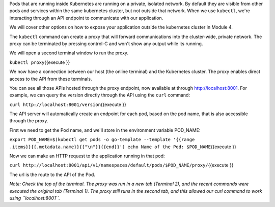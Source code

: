 Pods that are running inside Kubernetes are running on a private,
isolated network. By default they are visible from other pods and
services within the same kubernetes cluster, but not outside that
network. When we use ``kubectl``, we're interacting through an API
endpoint to communicate with our application.

We will cover other options on how to expose your application outside
the kubernetes cluster in Module 4.

The ``kubectl`` command can create a proxy that will forward
communications into the cluster-wide, private network. The proxy can be
terminated by pressing control-C and won't show any output while its
running.

We will open a second terminal window to run the proxy.

``kubectl proxy``\ {{execute }}

We now have a connection between our host (the online terminal) and the
Kubernetes cluster. The proxy enables direct access to the API from
these terminals.

You can see all those APIs hosted through the proxy endpoint, now
available at through http://localhost:8001. For example, we can query
the version directly through the API using the ``curl`` command:

``curl http://localhost:8001/version``\ {{execute }}

The API server will automatically create an endpoint for each pod, based
on the pod name, that is also accessible through the proxy.

First we need to get the Pod name, and we'll store in the environment
variable POD\_NAME:

``export POD_NAME=$(kubectl get pods -o go-template --template '{{range .items}}{{.metadata.name}}{{"\n"}}{{end}}') echo Name of the Pod: $POD_NAME``\ {{execute
}}

Now we can make an HTTP request to the application running in that pod:

``curl http://localhost:8001/api/v1/namespaces/default/pods/$POD_NAME/proxy/``\ {{execute
}}

The url is the route to the API of the Pod.

*Note: Check the top of the terminal. The proxy was run in a new tab
(Terminal 2), and the recent commands were executed the original tab
(Terminal 1). The proxy still runs in the second tab, and this allowed
our curl command to work using ``localhost:8001``.*
